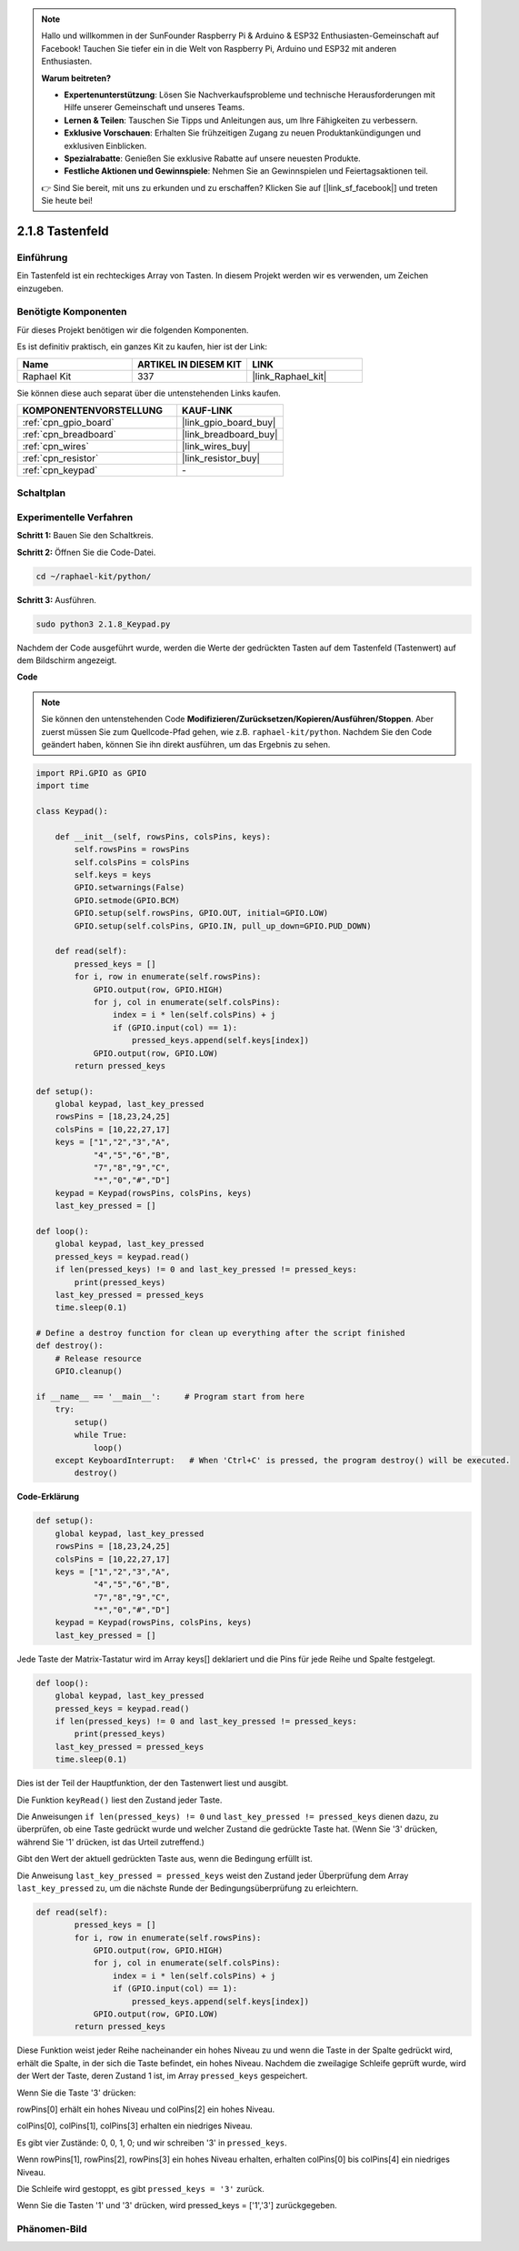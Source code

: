 .. note::

    Hallo und willkommen in der SunFounder Raspberry Pi & Arduino & ESP32 Enthusiasten-Gemeinschaft auf Facebook! Tauchen Sie tiefer ein in die Welt von Raspberry Pi, Arduino und ESP32 mit anderen Enthusiasten.

    **Warum beitreten?**

    - **Expertenunterstützung**: Lösen Sie Nachverkaufsprobleme und technische Herausforderungen mit Hilfe unserer Gemeinschaft und unseres Teams.
    - **Lernen & Teilen**: Tauschen Sie Tipps und Anleitungen aus, um Ihre Fähigkeiten zu verbessern.
    - **Exklusive Vorschauen**: Erhalten Sie frühzeitigen Zugang zu neuen Produktankündigungen und exklusiven Einblicken.
    - **Spezialrabatte**: Genießen Sie exklusive Rabatte auf unsere neuesten Produkte.
    - **Festliche Aktionen und Gewinnspiele**: Nehmen Sie an Gewinnspielen und Feiertagsaktionen teil.

    👉 Sind Sie bereit, mit uns zu erkunden und zu erschaffen? Klicken Sie auf [|link_sf_facebook|] und treten Sie heute bei!

.. _2.1.8_py:

2.1.8 Tastenfeld
================

Einführung
-----------------

Ein Tastenfeld ist ein rechteckiges Array von Tasten. In diesem Projekt werden wir es verwenden, um Zeichen einzugeben.

Benötigte Komponenten
---------------------

Für dieses Projekt benötigen wir die folgenden Komponenten.

.. image:: ../img/list_2.1.5_keypad.png

Es ist definitiv praktisch, ein ganzes Kit zu kaufen, hier ist der Link:

.. list-table::
    :widths: 20 20 20
    :header-rows: 1

    *   - Name	
        - ARTIKEL IN DIESEM KIT
        - LINK
    *   - Raphael Kit
        - 337
        - |link_Raphael_kit|

Sie können diese auch separat über die untenstehenden Links kaufen.

.. list-table::
    :widths: 30 20
    :header-rows: 1

    *   - KOMPONENTENVORSTELLUNG
        - KAUF-LINK

    *   - :ref:`cpn_gpio_board`
        - |link_gpio_board_buy|
    *   - :ref:`cpn_breadboard`
        - |link_breadboard_buy|
    *   - :ref:`cpn_wires`
        - |link_wires_buy|
    *   - :ref:`cpn_resistor`
        - |link_resistor_buy|
    *   - :ref:`cpn_keypad`
        - \-

Schaltplan
----------

.. image:: ../img/image315.png

.. image:: ../img/image316.png

Experimentelle Verfahren
----------------------------

**Schritt 1:** Bauen Sie den Schaltkreis.

.. image:: ../img/image186.png

**Schritt 2:** Öffnen Sie die Code-Datei.

.. raw:: html

   <run></run>

.. code-block:: 

    cd ~/raphael-kit/python/

**Schritt 3:** Ausführen.

.. raw:: html

   <run></run>

.. code-block:: 

    sudo python3 2.1.8_Keypad.py

Nachdem der Code ausgeführt wurde, werden die Werte der gedrückten Tasten auf dem Tastenfeld (Tastenwert) auf dem Bildschirm angezeigt.

**Code**

.. note::

    Sie können den untenstehenden Code **Modifizieren/Zurücksetzen/Kopieren/Ausführen/Stoppen**. Aber zuerst müssen Sie zum Quellcode-Pfad gehen, wie z.B. ``raphael-kit/python``. Nachdem Sie den Code geändert haben, können Sie ihn direkt ausführen, um das Ergebnis zu sehen.

.. raw:: html

    <run></run>

.. code-block:: python

    import RPi.GPIO as GPIO
    import time

    class Keypad():

        def __init__(self, rowsPins, colsPins, keys):
            self.rowsPins = rowsPins
            self.colsPins = colsPins
            self.keys = keys
            GPIO.setwarnings(False)
            GPIO.setmode(GPIO.BCM)
            GPIO.setup(self.rowsPins, GPIO.OUT, initial=GPIO.LOW)
            GPIO.setup(self.colsPins, GPIO.IN, pull_up_down=GPIO.PUD_DOWN)

        def read(self):
            pressed_keys = []
            for i, row in enumerate(self.rowsPins):
                GPIO.output(row, GPIO.HIGH)
                for j, col in enumerate(self.colsPins):
                    index = i * len(self.colsPins) + j
                    if (GPIO.input(col) == 1):
                        pressed_keys.append(self.keys[index])
                GPIO.output(row, GPIO.LOW)
            return pressed_keys

    def setup():
        global keypad, last_key_pressed
        rowsPins = [18,23,24,25]
        colsPins = [10,22,27,17]
        keys = ["1","2","3","A",
                "4","5","6","B",
                "7","8","9","C",
                "*","0","#","D"]
        keypad = Keypad(rowsPins, colsPins, keys)
        last_key_pressed = []

    def loop():
        global keypad, last_key_pressed
        pressed_keys = keypad.read()
        if len(pressed_keys) != 0 and last_key_pressed != pressed_keys:
            print(pressed_keys)
        last_key_pressed = pressed_keys
        time.sleep(0.1)

    # Define a destroy function for clean up everything after the script finished
    def destroy():
        # Release resource
        GPIO.cleanup() 

    if __name__ == '__main__':     # Program start from here
        try:
            setup()
            while True:
                loop()
        except KeyboardInterrupt:   # When 'Ctrl+C' is pressed, the program destroy() will be executed.
            destroy()

**Code-Erklärung**

.. code-block:: python

    def setup():
        global keypad, last_key_pressed
        rowsPins = [18,23,24,25]
        colsPins = [10,22,27,17]
        keys = ["1","2","3","A",
                "4","5","6","B",
                "7","8","9","C",
                "*","0","#","D"]
        keypad = Keypad(rowsPins, colsPins, keys)
        last_key_pressed = []

Jede Taste der Matrix-Tastatur wird im Array keys[] deklariert und die Pins für jede Reihe und Spalte festgelegt.

.. code-block:: python

    def loop():
        global keypad, last_key_pressed
        pressed_keys = keypad.read()
        if len(pressed_keys) != 0 and last_key_pressed != pressed_keys:
            print(pressed_keys)
        last_key_pressed = pressed_keys
        time.sleep(0.1)

Dies ist der Teil der Hauptfunktion, der den Tastenwert liest und ausgibt.

Die Funktion ``keyRead()`` liest den Zustand jeder Taste.

Die Anweisungen ``if len(pressed_keys) != 0`` und ``last_key_pressed !=
pressed_keys`` dienen dazu, zu überprüfen, ob eine Taste gedrückt wurde und welcher Zustand die gedrückte Taste hat. (Wenn Sie '3' drücken, während Sie '1' drücken, ist das Urteil zutreffend.)

Gibt den Wert der aktuell gedrückten Taste aus, wenn die Bedingung erfüllt ist.

Die Anweisung ``last_key_pressed = pressed_keys`` weist den Zustand jeder Überprüfung dem Array ``last_key_pressed`` zu, um die nächste Runde der Bedingungsüberprüfung zu erleichtern.

.. code-block:: python

    def read(self):
            pressed_keys = []
            for i, row in enumerate(self.rowsPins):
                GPIO.output(row, GPIO.HIGH)
                for j, col in enumerate(self.colsPins):
                    index = i * len(self.colsPins) + j
                    if (GPIO.input(col) == 1):
                        pressed_keys.append(self.keys[index])
                GPIO.output(row, GPIO.LOW)
            return pressed_keys

Diese Funktion weist jeder Reihe nacheinander ein hohes Niveau zu und wenn die Taste in der Spalte gedrückt wird, erhält die Spalte, in der sich die Taste befindet, ein hohes Niveau. Nachdem die zweilagige Schleife geprüft wurde, wird der Wert der Taste, deren Zustand 1 ist, im Array ``pressed_keys`` gespeichert.

Wenn Sie die Taste '3' drücken:

.. image:: ../img/image187.png

rowPins[0] erhält ein hohes Niveau und colPins[2] ein hohes Niveau.

colPins[0], colPins[1], colPins[3] erhalten ein niedriges Niveau.

Es gibt vier Zustände: 0, 0, 1, 0; und wir schreiben '3' in ``pressed_keys``.

Wenn rowPins[1], rowPins[2], rowPins[3] ein hohes Niveau erhalten, erhalten colPins[0] bis colPins[4] ein niedriges Niveau.

Die Schleife wird gestoppt, es gibt ``pressed_keys = '3'`` zurück.

Wenn Sie die Tasten '1' und '3' drücken, wird pressed_keys = ['1','3'] zurückgegeben.

Phänomen-Bild
--------------------

.. image:: ../img/image188.jpeg
